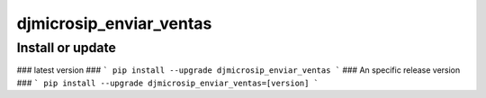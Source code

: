 djmicrosip_enviar_ventas
==========================

Install or update
-------

### latest version ###
```
pip install --upgrade djmicrosip_enviar_ventas
```
### An specific release version ###
```
pip install --upgrade djmicrosip_enviar_ventas=[version]
```